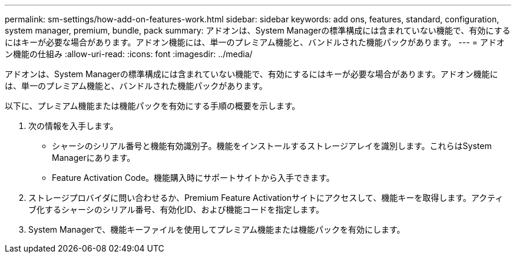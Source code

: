 ---
permalink: sm-settings/how-add-on-features-work.html 
sidebar: sidebar 
keywords: add ons, features, standard, configuration, system manager, premium, bundle, pack 
summary: アドオンは、System Managerの標準構成には含まれていない機能で、有効にするにはキーが必要な場合があります。アドオン機能には、単一のプレミアム機能と、バンドルされた機能パックがあります。 
---
= アドオン機能の仕組み
:allow-uri-read: 
:icons: font
:imagesdir: ../media/


[role="lead"]
アドオンは、System Managerの標準構成には含まれていない機能で、有効にするにはキーが必要な場合があります。アドオン機能には、単一のプレミアム機能と、バンドルされた機能パックがあります。

以下に、プレミアム機能または機能パックを有効にする手順の概要を示します。

. 次の情報を入手します。
+
** シャーシのシリアル番号と機能有効識別子。機能をインストールするストレージアレイを識別します。これらはSystem Managerにあります。
** Feature Activation Code。機能購入時にサポートサイトから入手できます。


. ストレージプロバイダに問い合わせるか、Premium Feature Activationサイトにアクセスして、機能キーを取得します。アクティブ化するシャーシのシリアル番号、有効化ID、および機能コードを指定します。
. System Managerで、機能キーファイルを使用してプレミアム機能または機能パックを有効にします。

